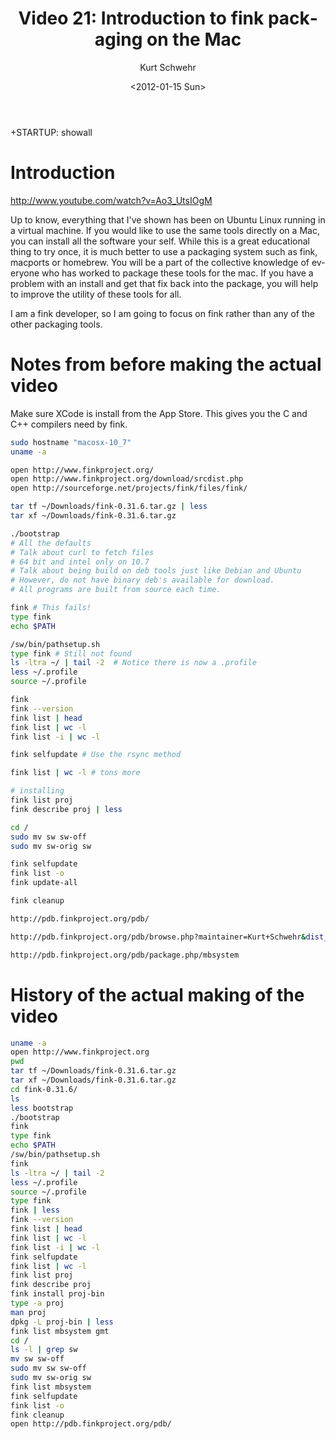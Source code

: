 +STARTUP: showall

#+TITLE:     Video 21: Introduction to fink packaging on the Mac
#+AUTHOR:    Kurt Schwehr
#+EMAIL:     schwehr@gmail.com
#+DATE:      <2012-01-15 Sun>
#+DESCRIPTION: Marine Research Data Manipulation and Practices
#+KEYWORDS: emacs ssh scp cron
#+LANGUAGE:  en
#+OPTIONS:   H:3 num:nil toc:t \n:nil @:t ::t |:t ^:t -:t f:t *:t <:t
#+OPTIONS:   TeX:t LaTeX:nil skip:t d:nil todo:t pri:nil tags:not-in-toc
#+INFOJS_OPT: view:nil toc:nil ltoc:t mouse:underline buttons:0 path:http://orgmode.org/org-info.js
#+LINK_HOME: http://vislab-ccom.unh.edu/~schwehr/Classes/2011/esci895-researchtools/

* Introduction

http://www.youtube.com/watch?v=Ao3_UtsIOgM

Up to know, everything that I've shown has been on Ubuntu Linux
running in a virtual machine.  If you would like to use the same tools 
directly on a Mac, you can install all the software your self.  While
this is a great educational thing to try once, it is much better to
use a packaging system such as fink, macports or homebrew.  You will 
be a part of the collective knowledge of everyone who has worked to 
package these tools for the mac.  If you have a problem with an
install and get that fix back into the package, you will help to
improve the utility of these tools for all.  

I am a fink developer, so I am going to focus on fink rather than any
of the other packaging tools.

* Notes from before making the actual video

Make sure XCode is install from the App Store.  This gives you the C
and C++ compilers need by fink.

#+BEGIN_SRC sh
sudo hostname "macosx-10_7"
uname -a

open http://www.finkproject.org/
open http://www.finkproject.org/download/srcdist.php
open http://sourceforge.net/projects/fink/files/fink/

tar tf ~/Downloads/fink-0.31.6.tar.gz | less
tar xf ~/Downloads/fink-0.31.6.tar.gz

./bootstrap
# All the defaults
# Talk about curl to fetch files
# 64 bit and intel only on 10.7
# Talk about being build on deb tools just like Debian and Ubuntu
# However, do not have binary deb's available for download.
# All programs are built from source each time.

fink # This fails!
type fink
echo $PATH

/sw/bin/pathsetup.sh
type fink # Still not found
ls -ltra ~/ | tail -2  # Notice there is now a .profile
less ~/.profile
source ~/.profile

fink
fink --version
fink list | head
fink list | wc -l
fink list -i | wc -l

fink selfupdate # Use the rsync method

fink list | wc -l # tons more

# installing 
fink list proj
fink describe proj | less

cd /
sudo mv sw sw-off
sudo mv sw-orig sw

fink selfupdate
fink list -o
fink update-all

fink cleanup

http://pdb.finkproject.org/pdb/

http://pdb.finkproject.org/pdb/browse.php?maintainer=Kurt+Schwehr&dist_name=10.7

http://pdb.finkproject.org/pdb/package.php/mbsystem
#+END_SRC


* History of the actual making of the video

#+BEGIN_SRC sh
uname -a
open http://www.finkproject.org
pwd
tar tf ~/Downloads/fink-0.31.6.tar.gz 
tar xf ~/Downloads/fink-0.31.6.tar.gz 
cd fink-0.31.6/
ls
less bootstrap
./bootstrap 
fink
type fink
echo $PATH
/sw/bin/pathsetup.sh
fink
ls -ltra ~/ | tail -2
less ~/.profile
source ~/.profile
type fink
fink | less
fink --version
fink list | head
fink list | wc -l 
fink list -i | wc -l
fink selfupdate
fink list | wc -l
fink list proj
fink describe proj
fink install proj-bin
type -a proj
man proj
dpkg -L proj-bin | less
fink list mbsystem gmt
cd /
ls -l | grep sw
mv sw sw-off
sudo mv sw sw-off
sudo mv sw-orig sw
fink list mbsystem
fink selfupdate
fink list -o
fink cleanup
open http://pdb.finkproject.org/pdb/
#+END_SRC
